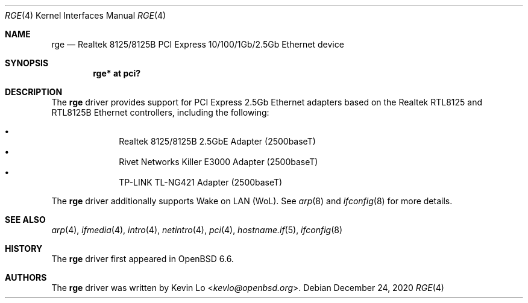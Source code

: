 .\" $OpenBSD: rge.4,v 1.5 2020/12/24 01:00:00 kevlo Exp $
.\"
.\" Copyright (c) 2019, 2020 Kevin Lo <kevlo@openbsd.org>
.\"
.\" Permission to use, copy, modify, and distribute this software for any
.\" purpose with or without fee is hereby granted, provided that the above
.\" copyright notice and this permission notice appear in all copies.
.\"
.\" THE SOFTWARE IS PROVIDED "AS IS" AND THE AUTHOR DISCLAIMS ALL WARRANTIES
.\" WITH REGARD TO THIS SOFTWARE INCLUDING ALL IMPLIED WARRANTIES OF
.\" MERCHANTABILITY AND FITNESS. IN NO EVENT SHALL THE AUTHOR BE LIABLE FOR
.\" ANY SPECIAL, DIRECT, INDIRECT, OR CONSEQUENTIAL DAMAGES OR ANY DAMAGES
.\" WHATSOEVER RESULTING FROM LOSS OF USE, DATA OR PROFITS, WHETHER IN AN
.\" ACTION OF CONTRACT, NEGLIGENCE OR OTHER TORTIOUS ACTION, ARISING OUT OF
.\" OR IN CONNECTION WITH THE USE OR PERFORMANCE OF THIS SOFTWARE.
.\"
.Dd $Mdocdate: December 24 2020 $
.Dt RGE 4
.Os
.Sh NAME
.Nm rge
.Nd Realtek 8125/8125B PCI Express 10/100/1Gb/2.5Gb Ethernet device
.Sh SYNOPSIS
.Cd "rge* at pci?"
.Sh DESCRIPTION
The
.Nm
driver provides support for PCI Express 2.5Gb Ethernet adapters based
on the Realtek RTL8125 and RTL8125B Ethernet controllers,
including the following:
.Pp
.Bl -bullet -offset indent -compact
.It
Realtek 8125/8125B 2.5GbE Adapter (2500baseT)
.It
Rivet Networks Killer E3000 Adapter (2500baseT)
.It
TP-LINK TL-NG421 Adapter (2500baseT)
.El
.Pp
The
.Nm
driver additionally supports Wake on LAN (WoL).
See
.Xr arp 8
and
.Xr ifconfig 8
for more details.
.Sh SEE ALSO
.Xr arp 4 ,
.Xr ifmedia 4 ,
.Xr intro 4 ,
.Xr netintro 4 ,
.Xr pci 4 ,
.Xr hostname.if 5 ,
.Xr ifconfig 8
.Sh HISTORY
The
.Nm
driver first appeared in
.Ox 6.6 .
.Sh AUTHORS
.An -nosplit
The
.Nm
driver was written by
.An Kevin Lo Aq Mt kevlo@openbsd.org .
